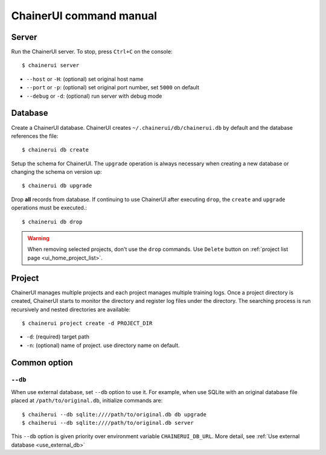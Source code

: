 .. _cmd:

ChainerUI command manual
========================

.. _cmd_server:

Server
------

Run the ChainerUI server. To stop, press ``Ctrl+C`` on the console::

  $ chainerui server

* ``--host`` or ``-H``: (optional) set original host name
* ``--port`` or ``-p``: (optional) set original port number, set ``5000`` on default
* ``--debug`` or ``-d``: (optional) run server with debug mode


.. _cmd_database:

Database
--------

Create a ChainerUI database. ChainerUI creates ``~/.chainerui/db/chainerui.db`` by default and the database references the file::

  $ chainerui db create

Setup the schema for ChainerUI. The ``upgrade`` operation is always necessary when creating a new database or changing the schema on version up::

  $ chainerui db upgrade

Drop **all** records from database. If continuing to use ChainerUI after executing ``drop``, the ``create`` and ``upgrade`` operations must be executed.::

  $ chainerui db drop

.. warning::

   When removing selected projects, don't use the ``drop`` commands. Use ``Delete`` button on :ref:`project list page <ui_home_project_list>`.


.. _cmd_project:

Project
-------

ChainerUI manages multiple projects and each project manages multiple training logs. Once a project directory is created, ChainerUI starts to monitor the directory and register log files under the directory. The searching process is run recursively and nested directories are available::

  $ chainerui project create -d PROJECT_DIR

* ``-d``: (required) target path
* ``-n``: (optional) name of project. use directory name on default.


Common option
-------------

.. _cmd_common_option_db:

``--db``
~~~~~~~~

When use external database, set ``--db`` option to use it. For example, when use SQLite with an original database file placed at ``/path/to/original.db``, initialize commands are::


  $ chaiherui --db sqlite:////path/to/original.db db upgrade
  $ chaiherui --db sqlite:////path/to/original.db server


This ``--db`` option is given priority over environment variable ``CHAINERUI_DB_URL``. More detail, see :ref:`Use external database <use_external_db>`
